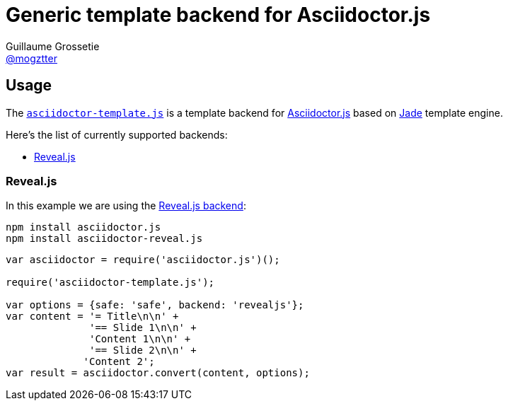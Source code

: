 # Generic template backend for Asciidoctor.js
Guillaume Grossetie <https://github.com/mogztter[@mogztter]>
:uri-asciidoctorjs-repo: https://github.com/asciidoctor/asciidoctor.js
:uri-jade-repo: https://github.com/pugjs/pug/tree/1.11.0
:uri-repo: https://github.com/asciidoctor/asciidoctor-template.js

ifdef::env-github[]
image:http://img.shields.io/travis/asciidoctor/asciidoctor-template.js.svg[Travis build status, link=https://travis-ci.org/asciidoctor/asciidoctor-template.js]
image:http://img.shields.io/npm/v/asciidoctor-template.js.svg[npm version, link=https://www.npmjs.org/package/asciidoctor-template.js]
endif::[]

## Usage

The {uri-repo}[`asciidoctor-template.js`] is a template backend for {uri-asciidoctorjs-repo}[Asciidoctor.js] based on {uri-jade-repo}[Jade] template engine.

Here’s the list of currently supported backends:

* <<revealjs>>

[[revealjs]]
### Reveal.js

In this example we are using the https://github.com/asciidoctor/asciidoctor-reveal.js[Reveal.js backend]:

```
npm install asciidoctor.js
npm install asciidoctor-reveal.js
```

```javascript
var asciidoctor = require('asciidoctor.js')();

require('asciidoctor-template.js');

var options = {safe: 'safe', backend: 'revealjs'};
var content = '= Title\n\n' +
              '== Slide 1\n\n' +
              'Content 1\n\n' +
              '== Slide 2\n\n' +
             'Content 2';
var result = asciidoctor.convert(content, options);
```
